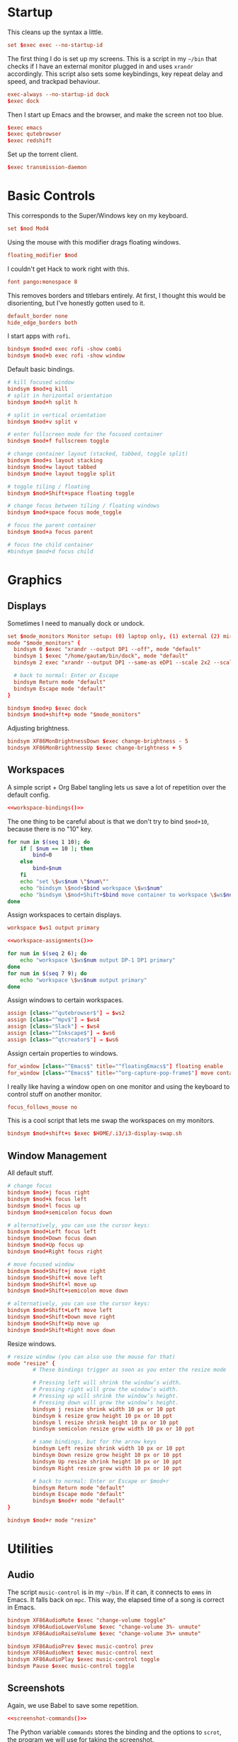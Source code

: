 #+PROPERTY: header-args :tangle config
* Startup
This cleans up the syntax a little.
#+begin_src conf
set $exec exec --no-startup-id
#+end_src
The first thing I do is set up my screens. This is a script in my =~/bin= that
checks if I have an external monitor plugged in and uses =xrandr= accordingly.
This script also sets some keybindings, key repeat delay and speed, and trackpad
behaviour.
#+begin_src conf
exec-always --no-startup-id dock
$exec dock
#+end_src
Then I start up Emacs and the browser, and make the screen not too blue.
#+begin_src conf
$exec emacs
$exec qutebrowser
$exec redshift
#+end_src
Set up the torrent client.
#+begin_src conf
$exec transmission-daemon
#+end_src
* Basic Controls
This corresponds to the Super/Windows key on my keyboard.
#+begin_src conf
set $mod Mod4
#+end_src
Using the mouse with this modifier drags floating windows.
#+begin_src conf
floating_modifier $mod
#+end_src
I couldn't get Hack to work right with this.
#+begin_src conf
font pango:monospace 8
#+end_src
This removes borders and titlebars entirely. At first, I thought this would be
disorienting, but I've honestly gotten used to it.
#+begin_src conf
default_border none
hide_edge_borders both
#+end_src
I start apps with =rofi=.
#+begin_src conf
bindsym $mod+d exec rofi -show combi
bindsym $mod+b exec rofi -show window
#+end_src
Default basic bindings.
#+begin_src conf
# kill focused window
bindsym $mod+q kill
# split in horizontal orientation
bindsym $mod+h split h

# split in vertical orientation
bindsym $mod+v split v

# enter fullscreen mode for the focused container
bindsym $mod+f fullscreen toggle

# change container layout (stacked, tabbed, toggle split)
bindsym $mod+s layout stacking
bindsym $mod+w layout tabbed
bindsym $mod+e layout toggle split

# toggle tiling / floating
bindsym $mod+Shift+space floating toggle

# change focus between tiling / floating windows
bindsym $mod+space focus mode_toggle

# focus the parent container
bindsym $mod+a focus parent

# focus the child container
#bindsym $mod+d focus child
#+end_src
* Graphics
** Displays
Sometimes I need to manually dock or undock.
#+begin_src conf
set $mode_monitors Monitor setup: (0) laptop only, (1) external (2) mirror
mode "$mode_monitors" {
  bindsym 0 $exec "xrandr --output DP1 --off", mode "default"
  bindsym 1 $exec "/home/gautam/bin/dock", mode "default"
  bindsym 2 exec "xrandr --output DP1 --same-as eDP1 --scale 2x2 --scale-from 3200x1800"

  # back to normal: Enter or Escape
  bindsym Return mode "default"
  bindsym Escape mode "default"
}

bindsym $mod+p $exec dock
bindsym $mod+shift+p mode "$mode_monitors"
#+end_src
Adjusting brightness.
#+begin_src conf
bindsym XF86MonBrightnessDown $exec change-brightness - 5
bindsym XF86MonBrightnessUp $exec change-brightness + 5
#+end_src
** Workspaces
A simple script + Org Babel tangling lets us save a lot of repetition over the
default config.
#+begin_src conf :noweb yes
<<workspace-bindings()>>
#+end_src
The one thing to be careful about is that we don't try to bind =$mod+10=, because
there is no "10" key.
#+NAME: workspace-bindings
#+begin_src sh :tangle no :results output :eval yes
for num in $(seq 1 10); do
    if [ $num == 10 ]; then
        bind=0
    else
        bind=$num
    fi
    echo "set \$ws$num \"$num\""
    echo "bindsym \$mod+$bind workspace \$ws$num"
    echo "bindsym \$mod+Shift+$bind move container to workspace \$ws$num"
done
#+end_src
Assign workspaces to certain displays.
#+begin_src conf
workspace $ws1 output primary
#+end_src
#+begin_src conf :noweb yes
<<workspace-assignments()>>
#+end_src
#+NAME: workspace-assignments
#+begin_src sh :tangle no :results output :eval yes
for num in $(seq 2 6); do
    echo "workspace \$ws$num output DP-1 DP1 primary"
done
for num in $(seq 7 9); do
    echo "workspace \$ws$num output primary"
done
#+end_src
Assign windows to certain workspaces.
#+begin_src conf
assign [class="^qutebrowser$"] → $ws2
assign [class="^mpv$"] → $ws4
assign [class="Slack"] → $ws4
assign [class="^Inkscape$"] → $ws6
assign [class="^qtcreator$"] → $ws6
#+end_src
Assign certain properties to windows.
#+begin_src conf
for_window [class="^Emacs$" title="^floatingEmacs$"] floating enable
for_window [class="^Emacs$" title="^org-capture-pop-frame$"] move container to workspace current
#+end_src
I really like having a window open on one monitor and using the keyboard to
control stuff on another monitor.
#+begin_src conf
focus_follows_mouse no
#+end_src
This is a cool script that lets me swap the workspaces on my monitors.
#+begin_src conf
bindsym $mod+shift+s $exec $HOME/.i3/i3-display-swap.sh
#+end_src
** Window Management
All default stuff.
#+begin_src conf
# change focus
bindsym $mod+j focus right
bindsym $mod+k focus left
bindsym $mod+l focus up
bindsym $mod+semicolon focus down

# alternatively, you can use the cursor keys:
bindsym $mod+Left focus left
bindsym $mod+Down focus down
bindsym $mod+Up focus up
bindsym $mod+Right focus right

# move focused window
bindsym $mod+Shift+j move right
bindsym $mod+Shift+k move left
bindsym $mod+Shift+l move up
bindsym $mod+Shift+semicolon move down

# alternatively, you can use the cursor keys:
bindsym $mod+Shift+Left move left
bindsym $mod+Shift+Down move right
bindsym $mod+Shift+Up move up
bindsym $mod+Shift+Right move down
#+end_src
Resize windows.
#+begin_src conf
# resize window (you can also use the mouse for that)
mode "resize" {
        # These bindings trigger as soon as you enter the resize mode

        # Pressing left will shrink the window’s width.
        # Pressing right will grow the window’s width.
        # Pressing up will shrink the window’s height.
        # Pressing down will grow the window’s height.
        bindsym j resize shrink width 10 px or 10 ppt
        bindsym k resize grow height 10 px or 10 ppt
        bindsym l resize shrink height 10 px or 10 ppt
        bindsym semicolon resize grow width 10 px or 10 ppt

        # same bindings, but for the arrow keys
        bindsym Left resize shrink width 10 px or 10 ppt
        bindsym Down resize grow height 10 px or 10 ppt
        bindsym Up resize shrink height 10 px or 10 ppt
        bindsym Right resize grow width 10 px or 10 ppt

        # back to normal: Enter or Escape or $mod+r
        bindsym Return mode "default"
        bindsym Escape mode "default"
        bindsym $mod+r mode "default"
}

bindsym $mod+r mode "resize"
#+end_src
* Utilities
** Audio
The script =music-control= is in my =~/bin=. If it can, it connects to =emms= in
Emacs. It falls back on =mpc=. This way, the elapsed time of a song is correct in
Emacs.
#+begin_src conf
bindsym XF86AudioMute $exec "change-volume toggle"
bindsym XF86AudioLowerVolume $exec "change-volume 3%- unmute"
bindsym XF86AudioRaiseVolume $exec "change-volume 3%+ unmute"

bindsym XF86AudioPrev $exec music-control prev
bindsym XF86AudioNext $exec music-control next
bindsym XF86AudioPlay $exec music-control toggle
bindsym Pause $exec music-control toggle
#+end_src
** Screenshots
Again, we use Babel to save some repetition.
#+begin_src conf :noweb yes
<<screenshot-commands()>>
#+end_src
The Python variable =commands= stores the binding and the options to =scrot=, the
program we will use for taking the screenshot.
#+begin_src conf :tangle no
bindsym --release BIND $exec "scrot OPTIONS"
#+end_src
The values =path= and =target= are defined in the Org source block.
#+NAME: screenshot-commands
#+begin_src python :eval yes :tangle no :results output :var path="'/home/gautam/pictures/screenshots/%F_%T_$wx$h.png'" target="'xclip -selection clipboard -target image/png -i $f'"
commands = {
    "Print": "-s {} -e {}".format(path,target),
    "Shift-Print": "{} -e {}".format(path,target),
    "Ctrl-Print": "{}".format(path)}

for bind in commands:
    print("bindsym --release {} $exec \"scrot {}\"".format(bind,commands[bind]))
#+end_src
** Terminal
#+begin_src conf
bindsym $mod+Return $exec emacsclient -e "(let ((current-prefix-arg '(4))) (call-interactively 'eshell-other-frame))"
bindsym $mod+Shift+Return exec xterm
#+end_src
** Mail
#+begin_src conf
bindsym $mod+c $exec checkmail
#+end_src
** Shutdown Menu
#+begin_src conf
set $mode_system System (l) lock, (e) logout, (s) suspend, (h) hibernate, (r) reboot, (Shift+s) shutdown
mode "$mode_system" {
    bindsym l $exec slock, mode "default"
    bindsym e $exec i3-msg exit, mode "default"
    bindsym s $exec systemctl suspend, mode "default"
    bindsym h $exec systemctl hibernate, mode "default"
    bindsym r $exec systemctl reboot, mode "default"
    bindsym Shift+s $exec systemctl poweroff -i, mode "default"

    # back to normal: Enter or Escape
    bindsym Return mode "default"
    bindsym Escape mode "default"
}

bindsym $mod+Pause mode "$mode_system"
bindsym $mod+Delete mode "$mode_system"
#+end_src
** Reloading i3
#+begin_src conf
# reload the configuration file
bindsym $mod+Shift+c reload
# restart i3 inplace (preserves your layout/session, can be used to upgrade i3)
bindsym $mod+Shift+r restart
# exit i3 (logs you out of your X session)
bindsym $mod+Shift+e exec "i3-nagbar -t warning -m 'You pressed the exit shortcut. Do you really want to exit i3? This will end your X session.' -B 'Yes, exit i3' 'i3-msg exit'"
#+end_src
* =i3bar=
The official i3 status bar.
#+begin_src conf
bar {
    status_command i3status --config=~/.i3/.i3status.conf
}
#+end_src
* Options
# Local variables:
# eval: (add-hook 'after-save-hook 'org-babel-tangle nil t)
# end:
